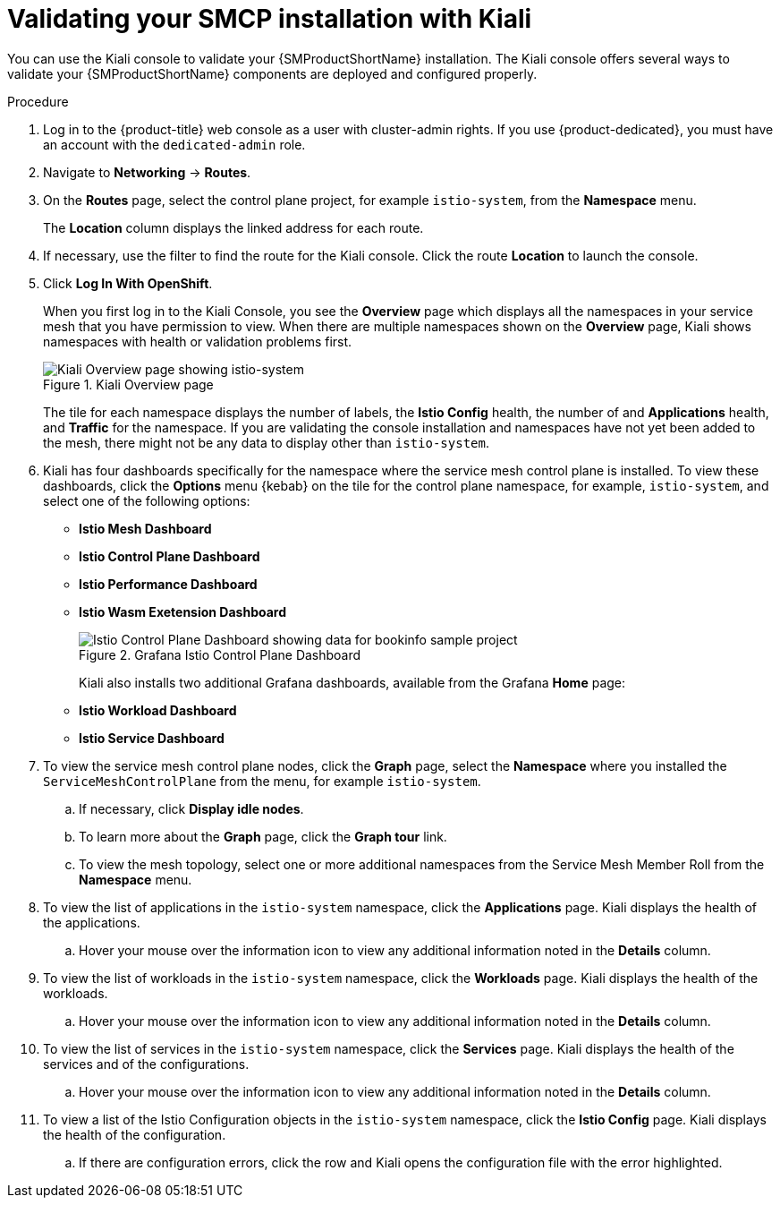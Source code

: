 ////
This module is included in the following assemblies:
* service_mesh/v2x/ossm-create-smcp.adoc
////
:_content-type: PROCEDURE
[id="ossm-validate-control-plane-kiali_{context}"]
= Validating your SMCP installation with Kiali

You can use the Kiali console to validate your {SMProductShortName} installation. The Kiali console offers several ways to validate your {SMProductShortName} components are deployed and configured properly.

.Procedure

. Log in to the {product-title} web console as a user with cluster-admin rights. If you use {product-dedicated}, you must have an account with the `dedicated-admin` role.

. Navigate to *Networking* -> *Routes*.

. On the *Routes* page, select the control plane project, for example `istio-system`, from the *Namespace* menu.
+
The *Location* column displays the linked address for each route.
+
. If necessary, use the filter to find the route for the Kiali console. Click the route *Location* to launch the console.

. Click *Log In With OpenShift*.
+
When you first log in to the Kiali Console, you see the *Overview* page which displays all the namespaces in your service mesh that you have permission to view. When there are multiple namespaces shown on the *Overview* page, Kiali shows namespaces with health or validation problems first.
+
.Kiali Overview page
image::ossm-kiali-overview.png[Kiali Overview page showing istio-system]
+
The tile for each namespace displays the number of labels, the *Istio Config* health, the number of and *Applications* health, and *Traffic* for the namespace. If you are validating the console installation and namespaces have not yet been added to the mesh, there might not be any data to display other than `istio-system`.

. Kiali has four dashboards specifically for the namespace where the service mesh control plane is installed.  To view these dashboards, click the *Options* menu {kebab} on the tile for the control plane namespace, for example, `istio-system`, and select one of the following options:

** *Istio Mesh Dashboard*
** *Istio Control Plane Dashboard*
** *Istio Performance Dashboard*
** *Istio Wasm Exetension Dashboard*
+
.Grafana Istio Control Plane Dashboard
image::ossm-grafana-control-plane-dashboard.png[Istio Control Plane Dashboard showing data for bookinfo sample project]
+
Kiali also installs two additional Grafana dashboards, available from the Grafana *Home* page:
** *Istio Workload Dashboard*
** *Istio Service Dashboard*
+
. To view the service mesh control plane nodes, click the *Graph* page, select the *Namespace* where you installed the `ServiceMeshControlPlane` from the menu, for example `istio-system`.

.. If necessary, click *Display idle nodes*.

.. To learn more about the *Graph* page, click the *Graph tour* link.

.. To view the mesh topology, select one or more additional namespaces from the Service Mesh Member Roll from the *Namespace* menu.

. To view the list of applications in the `istio-system` namespace, click the *Applications* page. Kiali displays the health of the applications.

.. Hover your mouse over the information icon to view any additional information noted in the *Details* column.

. To view the list of workloads in the `istio-system` namespace, click the *Workloads* page. Kiali displays the health of the workloads.

.. Hover your mouse over the information icon to view any additional information noted in the *Details* column.

. To view the list of services in the `istio-system` namespace, click the *Services* page. Kiali displays the health of the services and of the configurations.

.. Hover your mouse over the information icon to view any additional information noted in the *Details* column.

. To view a list of the Istio Configuration objects in the `istio-system` namespace, click the *Istio Config* page. Kiali displays the health of the configuration.

.. If there are configuration errors, click the row and Kiali opens the configuration file with the error highlighted.
